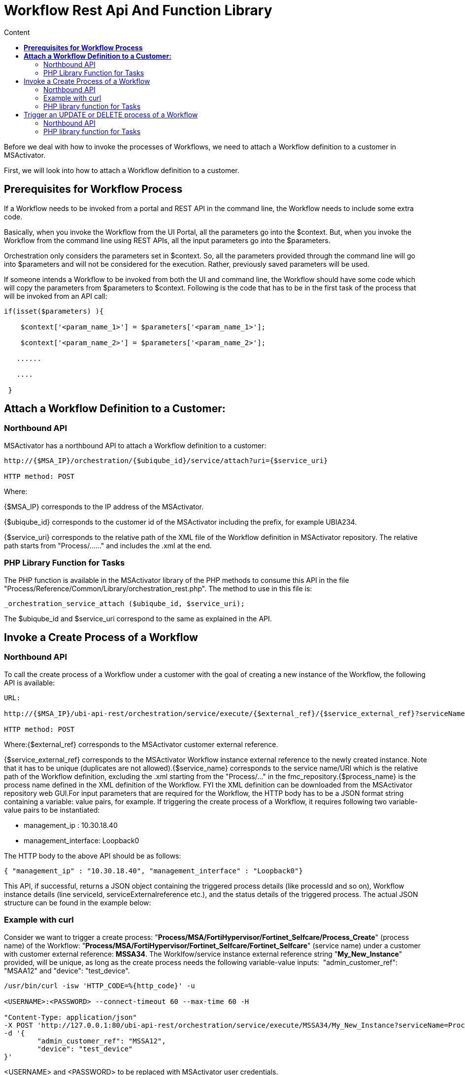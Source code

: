 = Workflow Rest Api And Function Library
:toc: left
:toc-title: Content
:imagesdir: ../resources/
:ext-relative: adoc

[[main-content]]
Before we deal with how to invoke the processes of Workflows, we need to
attach a Workflow definition to a customer in MSActivator.

First, we will look into how to attach a Workflow definition to a
customer.

[[WorkflowRESTAPIandFunctionLibrary-PrerequisitesforWorkflowProcess]]
== *Prerequisites for Workflow Process*

If a Workflow needs to be invoked from a portal and REST API in the
command line, the Workflow needs to include some extra code.

Basically, when you invoke the Workflow from the UI Portal, all the
parameters go into the $context. But, when you invoke the Workflow from
the command line using REST APIs, all the input parameters go into the
$parameters. 

Orchestration only considers the parameters set in $context. So, all the
parameters provided through the command line will go into $parameters
and will not be considered for the execution. Rather, previously saved
parameters will be used. 

If someone intends a Workflow to be invoked from both the UI and command
line, the Workflow should have some code which will copy the parameters
from $parameters to $context. Following is the code that has to be in
the first task of the process that will be invoked from an API call:


....

if(isset($parameters) ){

    $context['<param_name_1>'] = $parameters['<param_name_1>'];

    $context['<param_name_2>'] = $parameters['<param_name_2>'];

   ......

   ....

 }
....


[[WorkflowRESTAPIandFunctionLibrary-AttachaWorkflowDefinitiontoaCustomer:]]
== *Attach a Workflow Definition to a Customer:*

[[WorkflowRESTAPIandFunctionLibrary-NorthboundAPI]]
=== Northbound API

MSActivator has a northbound API to attach a Workflow definition to a
customer:

....



http://{$MSA_IP}/orchestration/{$ubiqube_id}/service/attach?uri={$service_uri}

HTTP method: POST
....

Where:

{$MSA_IP} corresponds to the IP address of the MSActivator. 

{$ubiqube_id} corresponds to the customer id of the
MSActivator including the prefix, for example UBIA234.

{$service_uri} corresponds to the relative path of the XML file of the
Workflow definition in MSActivator repository. The relative path starts
from "Process/......" and includes the .xml at the end.

[[WorkflowRESTAPIandFunctionLibrary-PHPLibraryFunctionforTasks]]
=== PHP Library Function for Tasks

The PHP function is available in the MSActivator library of the PHP
methods to consume this API in the file
"Process/Reference/Common/Library/orchestration_rest.php". The method to
use in this file is:

....




_orchestration_service_attach ($ubiqube_id, $service_uri);
....

The $ubiqube_id and $service_uri correspond to the same as explained in
the API.

[[WorkflowRESTAPIandFunctionLibrary-InvokeaCreateProcessofaWorkflow]]
== Invoke a Create Process of a Workflow

[[WorkflowRESTAPIandFunctionLibrary-NorthboundAPI.1]]
=== Northbound API

To call the create process of a Workflow under a customer with the goal
of creating a new instance of the Workflow, the following API is
available:

....




URL: 

http://{$MSA_IP}/ubi-api-rest/orchestration/service/execute/{$external_ref}/{$service_external_ref}?serviceName={$service_name}&processName={$process_name}

HTTP method: POST
....

Where:{$external_ref} corresponds to the MSActivator customer external
reference.

{$service_external_ref} corresponds to the MSActivator Workflow
instance external reference to the newly created instance. Note that it
has to be unique (duplicates are not allowed).{$service_name}
corresponds to the service name/URI which is the relative path of the
Workflow definition, excluding the .xml starting from the "Process/..."
in the fmc_repository.{$process_name} is the process name defined in
the XML definition of the Workflow. FYI the XML definition can be
downloaded from the MSActivator repository web GUI.For input parameters
that are required for the Workflow, the HTTP body has to be a JSON
format string containing a variable: value pairs, for example. If
triggering the create process of a Workflow, it requires following two
variable-value pairs to be instantiated:

* management_ip : 10.30.18.40
* management_interface: Loopback0

The HTTP body to the above API should be as follows:

....


{ "management_ip" : "10.30.18.40", "management_interface" : "Loopback0"}
....

This API, if successful, returns a JSON object containing the triggered
process details (like processId and so on), Workflow instance details
(line serviceId, serviceExternalreference etc.), and the status details
of the triggered process. The actual JSON structure can be found in the
example below:

[[WorkflowRESTAPIandFunctionLibrary-Examplewithcurl]]
=== Example with curl

Consider we want to trigger a create process:
"*Process/MSA/FortiHypervisor/Fortinet_Selfcare/Process_Create*"
(process name) of the Workflow:
"*Process/MSA/FortiHypervisor/Fortinet_Selfcare/Fortinet_Selfcare*"
(service name) under a customer with customer external reference:
*MSSA34*. The Worklfow/service instance external reference
string "*My_New_Instance*" provided, will be unique, as long as the
create process needs the following variable-value inputs: 
"admin_customer_ref": "MSAA12" and "device": "test_device".
....




/usr/bin/curl -isw 'HTTP_CODE=%{http_code}' -u 

<USERNAME>:<PASSWORD> --connect-timeout 60 --max-time 60 -H 

"Content-Type: application/json"
-X POST 'http://127.0.0.1:80/ubi-api-rest/orchestration/service/execute/MSSA34/My_New_Instance?serviceName=Process/MSS/Selfcare&processName=Process/MSS/Process_Create'
-d '{
        "admin_customer_ref": "MSSA12",
        "device": "test_device"
}'
....

<USERNAME> and <PASSWORD> to be replaced with MSActivator user
credentials.

serviceName and processName are in URL encoded form.

*Note*: In this example, "service external reference" (optional) is not
provided, hence it is auto-generated in the format
*<Operator_prefix>SID<Service_Instance_id>* for ex. MSASID6608.

The API response would be:
....

Curl Response :

HTTP/1.1 200 OK

Date: Thu, 06 Sep 2018 10:39:40 GMT

Server: Apache

Content-Length: 628

Content-Type: application/json

{
  "processId": {
    "id": 12918,
    "lastExecNumber": 1,
    "name": "Process/MSActivator/FortiHypervisor/Fortinet_Selfcare/Process_Create",
    "submissionType": "RUN"
  },
  "serviceId": {
    "id": 6608,
    "name": "Process/MSA/FortiHypervisor/Fortinet_Selfcare/Fortinet_Selfcare",
    "serviceExternalReference": "My_New_Instance",
    "state": null
  },
  "status": {
    "details": "",
    "endingDate": null,
    "execNumber": 1,
    "processTaskStatus": [
      {
        "details": "",
        "endingDate": "",
        "newParameter": [],
        "order": 1,
        "processInstanceId": 12918,
        "scriptName": "Enable Selfcare for FortiHypervisor",
        "startingDate": "2018-09-06 10:39:41.06031",
        "status": "RUNNING"
      }
    ],
    "startingDate": "2018-09-06 10:39:41.006798",
    "status": "RUNNING"
  }
}
....

[[WorkflowRESTAPIandFunctionLibrary-PHPlibraryfunctionforTasks]]
=== PHP library function for Tasks

In the MSA, to invoke an API, a library PHP function is available. This
API is defined in this type of file:
"Process/Reference/Common/Library/orchestration_rest.php":

....
_orchestration_execute_service_by_reference ($external_ref, $service_ref, $service_name, $process_name, $json_body = "{}");
....
The parameters are the same as explained in the API above. The
*$json_body* corresponds to the string that is mentioned in the HTTP
body section of the API.

The returned response of the API needs to be assigned to a PHP variable
and then accessed.

[[WorkflowRESTAPIandFunctionLibrary-ExampleofthePHPfunctionusage:]]
==== Example of the PHP function usage:

If the above API example was done using this PHP method, the following
would be the PHP code snippet of the PHP task implementation to trigger
and access the response:
....



$process_name="Process/MSA/Helloworld/Process_create_instance";

$service_name="Process/MSA/Helloworld";

$json_body="{}";

$external_ref="MSSA34";

$response
= _orchestration_execute_service_by_reference ($external_ref, "My_New_Instance", $service_name, $process_name, $json_body);

 

//Now the returned info is accessed using the $response variable as shown below:

//Decode the json string into objects

$response = json_decode($response, true);

if ($response['wo_status'] !== ENDED) {

    task_exit(FAILED, "Service $service_name execution failed.\n"
. $response['wo_comment']);

}

$selfcare_instance_id=$response['wo_newparams']['serviceId']['id'];

//As per the above response, the $selfcare_instance_id would now have the value 6608

$selfcare_instance_ref=$response['wo_newparams']['serviceId']['serviceExternalReference'];

//As per the above response, the $selfcare_instance_ref would now have the value "My_New_Instance"
....
[[WorkflowRESTAPIandFunctionLibrary-TriggeranUPDATEorDELETEprocessofaWorkflow]]
== Trigger an UPDATE or DELETE process of a Workflow

[[WorkflowRESTAPIandFunctionLibrary-NorthboundAPI.2]]
=== Northbound API

When invoking the UPDATE or DELETE process of a Workflow instance, the
API is the same as for the CREATE.

Curl example:

We wish to trigger an update process
"Process/MSA/FortiHypervisor/Fortinet_Selfcare/Process_Update" (process
name) of the Workflow
"Process/MSA/FortiHypervisor/Fortinet_Selfcare/Fortinet_Selfcare"
(service name). This is for the Workflow instance identified by the
service external reference with the value MSASID6608, which is under a
customer with customer external reference: MSSA34. This is provided that
the create process needs the following variable-value inputs: 

* "name": "John"
* "device": "test_device".

....



/usr/bin/curl -isw 'HTTP_CODE=%{http_code}' -u 

<USERNAME>:<PASSWORD> --connect-timeout 60 --max-time 60 -H 

"Content-Type: application/json"
-X POST 'http://127.0.0.1:80/ubi-api-rest/orchestration/service/execute/MSSA34/MSASID6608?serviceName=Process%2FMSA%2FHelloworld&processName=Process%2FMSA%2FHelloworld%2FProcess_print_message'
-d '{

        "name": "John"

}'
....
The API response would be:

....



Curl Response :

HTTP/1.1 200 OK

Date: Thu, 06 Sep 2018 10:39:40 GMT

Server: Apache

Content-Length: 628

Content-Type: application/json

 

 

{

        "processId": {

                "id": 12919,

                "lastExecNumber": 1,

                "name": "Process/MSA/Helloworld/Process_print_message",

                "submissionType": "RUN"

        },

        "serviceId": {

                "id": 6608,

                "name": "Process/MSA/Helloworld",

                "serviceExternalReference": "MSASID6608",

                "state": null

        },

        "status": {

                "details": "",

                "endingDate": null,

                "execNumber": 1,

                "processTaskStatus": [

                        {

                                "details": "",

                                "endingDate": "",

                                "newParameter": [

                                ],

                                "order": 1,

                                "processInstanceId": 12919,

                                "scriptName": "Task print",

                                "startingDate": "2018-09-06 10:39:41.06031",

                                "status": "RUNNING"

                        }

                ],

                "startingDate": "2018-09-06 10:39:41.006798",

                "status": "RUNNING"

        }

}
....
[[WorkflowRESTAPIandFunctionLibrary-PHPlibraryfunctionforTasks.1]]
=== PHP library function for Tasks

In the MSA, to invoke an API, a library PHP function is available. This
API is defined in this type of file:
"Process/Reference/Common/Library/orchestration_rest.php":

Where parameters are the same as explained in the API above. The
*$json_body* corresponds to the string that is mentioned in the HTTP
body section of the API.

....



_orchestration_execute_service_by_reference ($external_ref, $service_ref, $service_name, $process_name, $json_body = "{}");
....
[[WorkflowRESTAPIandFunctionLibrary-ExampleofthePHPfunctionusage:.1]]
==== Example of the PHP function usage:

If the above API example was done using this PHP method, the PHP code
snippet of the PHP implementation of the task to trigger and access the
response would be as follows:

....



$process_name="Process/MSA/FortiHypervisor/Fortinet_Selfcare/Process_Update";

$service_name="Process/MSA/FortiHypervisor/Fortinet_Selfcare/Fortinet_Selfcare";

$json_body="{'admin_customer_ref': 'MSAA12','device': 'test_device'}";

$external_ref="MSSA34";

$service_ref="MSASID6608";

$response
= _orchestration_execute_service_by_reference ($external_ref, $service_ref, $service_name, $process_name, $json_body);
....